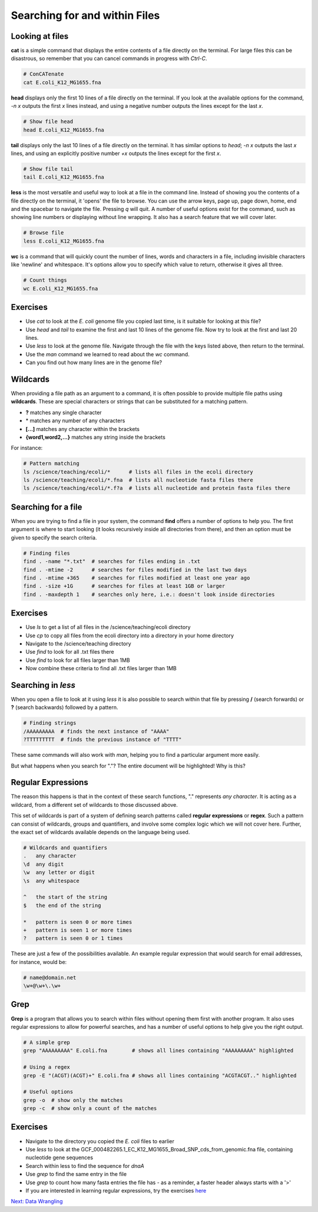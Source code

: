     
Searching for and within Files
==============================

Looking at files
----------------

**cat** is a simple command that displays the entire contents of a file directly on the terminal. For large files this can be disastrous, so remember that you can cancel commands in progress with *Ctrl-C*.

.. code-block:: bash

    # ConCATenate
    cat E.coli_K12_MG1655.fna

**head** displays only the first 10 lines of a file directly on the terminal. If you look at the available options for the command, *-n x* outputs the first *x* lines instead, and using a negative number outputs the lines except for the last *x*.

.. code-block:: bash

    # Show file head
    head E.coli_K12_MG1655.fna

**tail** displays only the last 10 lines of a file directly on the terminal. It has similar options to *head*; *-n x* outputs the last *x* lines, and using an explicitly positive number *+x* outputs the lines except for the first *x*.

.. code-block:: bash

    # Show file tail
    tail E.coli_K12_MG1655.fna

**less** is the most versatile and useful way to look at a file in the command line. Instead of showing you the contents of a file directly on the terminal, it 'opens' the file to browse. You can use the arrow keys, page up, page down, home, end and the spacebar to navigate the file. Pressing *q* will quit. A number of useful options exist for the command, such as showing line numbers or displaying without line wrapping. It also has a search feature that we will cover later.

.. code-block:: bash

    # Browse file
    less E.coli_K12_MG1655.fna

**wc** is a command that will quickly count the number of lines, words and characters in a file, including invisible characters like 'newline' and whitespace. It's options allow you to specify which value to return, otherwise it gives all three.

.. code-block:: bash

    # Count things
    wc E.coli_K12_MG1655.fna

Exercises
---------

* Use *cat* to look at the *E. coli* genome file you copied last time, is it suitable for looking at this file?
* Use *head* and *tail* to examine the first and last 10 lines of the genome file. Now try to look at the first and last 20 lines.
* Use *less* to look at the genome file. Navigate through the file with the keys listed above, then return to the terminal.
* Use the *man* command we learned to read about the *wc* command.
* Can you find out how many lines are in the genome file?

.. hidden-code-block:: bash

    # Look at the first 20 lines
    head -n 20 E.coli_K12_MG1655.fna

    # Look at the last 20 lines
    tail -n 20 E.coli_K12_MG1655.fna

    # Count the number of lines in the file
    wc -l E.coli_K12_MG1655.fna

Wildcards
---------

When providing a file path as an argument to a command, it is often possible to provide multiple file paths using **wildcards**. These are special characters or strings that can be substituted for a matching pattern.

* **?** matches any single character
* \* matches any number of any characters
* **[...]** matches any character within the brackets
* **{word1,word2,...}** matches any string inside the brackets

For instance:

.. code-block:: bash

    # Pattern matching
    ls /science/teaching/ecoli/*      # lists all files in the ecoli directory
    ls /science/teaching/ecoli/*.fna  # lists all nucleotide fasta files there
    ls /science/teaching/ecoli/*.f?a  # lists all nucleotide and protein fasta files there

Searching for a file
--------------------

When you are trying to find a file in your system, the command **find** offers a number of options to help you. The first argument is where to start looking (it looks recursively inside all directories from there), and then an option must be given to specify the search criteria.

.. code-block:: bash

    # Finding files
    find . -name "*.txt"  # searches for files ending in .txt
    find . -mtime -2      # searches for files modified in the last two days
    find . -mtime +365    # searches for files modified at least one year ago
    find . -size +1G      # searches for files at least 1GB or larger
    find . -maxdepth 1    # searches only here, i.e.: doesn't look inside directories

Exercises
---------

* Use *ls* to get a list of all files in the /science/teaching/ecoli directory
* Use *cp* to copy all files from the ecoli directory into a directory in your home directory
* Navigate to the /science/teaching directory
* Use *find* to look for all .txt files there
* Use *find* to look for all files larger than 1MB
* Now combine these criteria to find all .txt files larger than 1MB

.. hidden-code-block:: bash

    # Make a directory for the new files
    cd ~
    mkdir ecoli

    # Copy all the files
    cp /science/teaching/ecoli/* ~/ecoli/

    # Navigation
    cd /science/teaching

    # Looking for files
    find . -name "*.txt"
    find . -size +1M
    find . -name "*.txt" -size +1M

Searching in *less*
-------------------

When you open a file to look at it using *less* it is also possible to search within that file by pressing **/** (search forwards) or **?** (search backwards) followed by a pattern.

.. code-block:: bash

    # Finding strings
    /AAAAAAAAA  # finds the next instance of "AAAA"
    ?TTTTTTTTT  # finds the previous instance of "TTTT"

These same commands will also work with *man*, helping you to find a particular argument more easily.

But what happens when you search for "."? The entire document will be highlighted! Why is this?

Regular Expressions
-------------------

The reason this happens is that in the context of these search functions, "." represents *any character*. It is acting as a wildcard, from a different set of wildcards to those discussed above.

This set of wildcards is part of a system of defining search patterns called **regular expressions** or **regex**. Such a pattern can consist of wildcards, groups and quantifiers, and involve some complex logic which we will not cover here. Further, the exact set of wildcards available depends on the language being used.

.. code-block::

    # Wildcards and quantifiers
    .   any character
    \d  any digit
    \w  any letter or digit
    \s  any whitespace

    ^   the start of the string
    $   the end of the string

    *   pattern is seen 0 or more times
    +   pattern is seen 1 or more times
    ?   pattern is seen 0 or 1 times

These are just a few of the possibilities available. An example regular expression that would search for email addresses, for instance, would be:

.. code-block::

    # name@domain.net
    \w+@\w+\.\w+

Grep
----

**Grep** is a program that allows you to search within files without opening them first with another program. It also uses regular expressions to allow for powerful searches, and has a number of useful options to help give you the right output.

.. code-block:: bash

    # A simple grep
    grep "AAAAAAAAA" E.coli.fna        # shows all lines containing "AAAAAAAAA" highlighted

    # Using a regex
    grep -E "(ACGT)(ACGT)+" E.coli.fna # shows all lines containing "ACGTACGT.." highlighted

    # Useful options
    grep -o  # show only the matches
    grep -c  # show only a count of the matches

Exercises
---------

* Navigate to the directory you copied the *E. coli* files to earlier
* Use *less* to look at the GCF_000482265.1_EC_K12_MG1655_Broad_SNP_cds_from_genomic.fna file, containing nucleotide gene sequences
* Search within less to find the sequence for *dnaA*
* Use *grep* to find the same entry in the file
* Use *grep* to count how many fasta entries the file has - as a reminder, a faster header always starts with a '>'
* If you are interested in learning regular expressions, try the exercises `here <https://regexone.com/>`_

.. hidden-code-block:: bash

    # Navigation
    cd ~/ecoli

    # Look at the file
    less GCF_000482265.1_EC_K12_MG1655_Broad_SNP_cds_from_genomic.fna

    # Type this within less:
    /dnaA 

    # Type 'n' or 'N' after to see if there are more search hits

    # Use grep
    grep 'dnaA' GCF_000482265.1_EC_K12_MG1655_Broad_SNP_cds_from_genomic.fna
    
    # Use grep to count
    grep -c '>' # This will work, unless one of the genes has a '>' character in its name, which DOES happen

    # Use grep to count safely
    grep -c '^>' # This means the line must start with '>'
.. container:: nextlink

    `Next: Data Wrangling <1.6_pipes.html>`_

